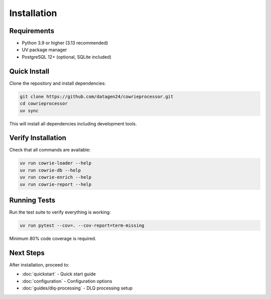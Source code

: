 Installation
============

Requirements
------------

* Python 3.9 or higher (3.13 recommended)
* UV package manager
* PostgreSQL 12+ (optional, SQLite included)

Quick Install
-------------

Clone the repository and install dependencies:

.. code-block:: bash

   git clone https://github.com/datagen24/cowrieprocessor.git
   cd cowrieprocessor
   uv sync

This will install all dependencies including development tools.

Verify Installation
-------------------

Check that all commands are available:

.. code-block:: bash

   uv run cowrie-loader --help
   uv run cowrie-db --help
   uv run cowrie-enrich --help
   uv run cowrie-report --help

Running Tests
-------------

Run the test suite to verify everything is working:

.. code-block:: bash

   uv run pytest --cov=. --cov-report=term-missing

Minimum 80% code coverage is required.

Next Steps
----------

After installation, proceed to:

* :doc:`quickstart` - Quick start guide
* :doc:`configuration` - Configuration options
* :doc:`guides/dlq-processing` - DLQ processing setup
